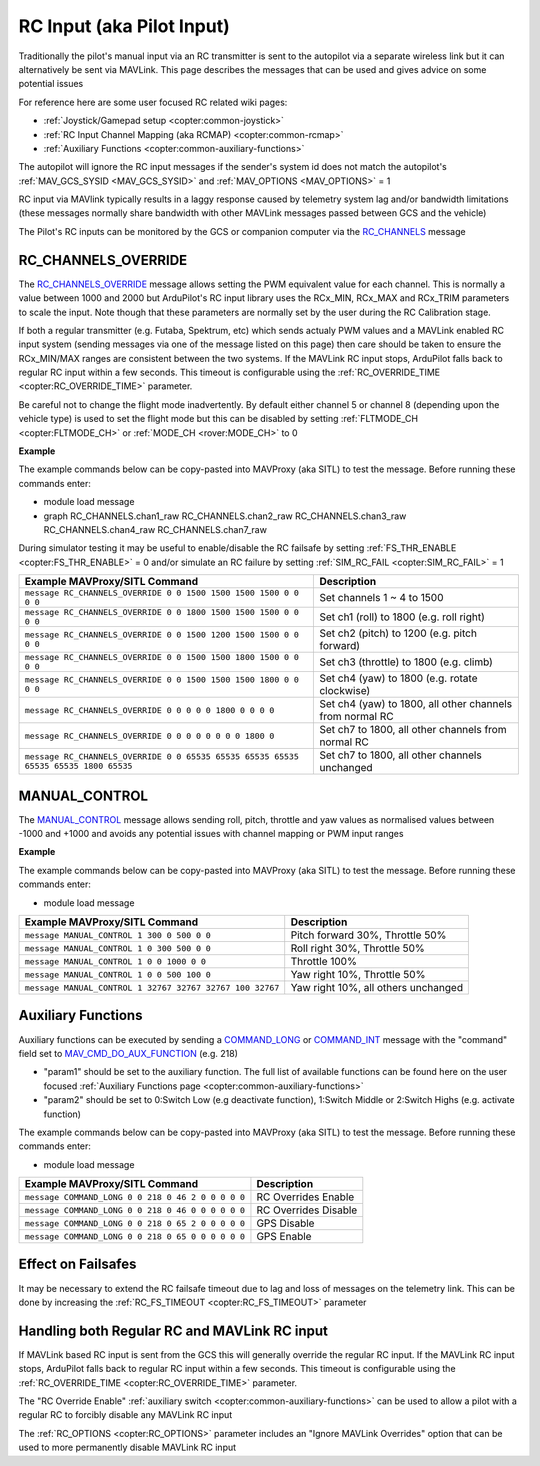 .. _mavlink-rcinput:

==========================
RC Input (aka Pilot Input)
==========================

Traditionally the pilot's manual input via an RC transmitter is sent to the autopilot via a separate wireless link but it can alternatively be sent via MAVLink.  This page describes the messages that can be used and gives advice on some potential issues

For reference here are some user focused RC related wiki pages:

- :ref:`Joystick/Gamepad setup <copter:common-joystick>`
- :ref:`RC Input Channel Mapping (aka RCMAP) <copter:common-rcmap>`
- :ref:`Auxiliary Functions <copter:common-auxiliary-functions>`

The autopilot will ignore the RC input messages if the sender's system id does not match the autopilot's :ref:`MAV_GCS_SYSID <MAV_GCS_SYSID>` and :ref:`MAV_OPTIONS <MAV_OPTIONS>` = 1

RC input via MAVlink typically results in a laggy response caused by telemetry system lag and/or bandwidth limitations (these messages normally share bandwidth with other MAVLink messages passed between GCS and the vehicle)

The Pilot's RC inputs can be monitored by the GCS or companion computer via the `RC_CHANNELS <https://mavlink.io/en/messages/common.html#RC_CHANNELS>`__ message

RC_CHANNELS_OVERRIDE
--------------------

The `RC_CHANNELS_OVERRIDE <https://mavlink.io/en/messages/common.html#RC_CHANNELS_OVERRIDE>`__ message allows setting the PWM equivalent value for each channel.
This is normally a value between 1000 and 2000 but ArduPilot's RC input library uses the RCx_MIN, RCx_MAX and RCx_TRIM parameters to scale the input.  Note though that these parameters are normally set by the user during the RC Calibration stage.

If both a regular transmitter (e.g. Futaba, Spektrum, etc) which sends actualy PWM values and a MAVLink enabled RC input system (sending messages via one of the message listed on this page) then care should be taken to ensure the RCx_MIN/MAX ranges are consistent between the two systems.
If the MAVLink RC input stops, ArduPilot falls back to regular RC input within a few seconds.  This timeout is configurable using the :ref:`RC_OVERRIDE_TIME <copter:RC_OVERRIDE_TIME>` parameter.

Be careful not to change the flight mode inadvertently.  By default either channel 5 or channel 8 (depending upon the vehicle type) is used to set the flight mode but this can be disabled by setting :ref:`FLTMODE_CH <copter:FLTMODE_CH>` or :ref:`MODE_CH <rover:MODE_CH>` to 0

.. raw:: html

   <table border="1" class="docutils">
   <tbody>
   <tr>
   <th>Command Field</th>
   <th>Type</th>
   <th>Description</th>
   </tr>
   <tr>
   <td><strong>target_system</strong></td>
   <td>uint8_t</td>
   <td>System ID of flight controller or just 0</td>
   </tr>
   <tr>
   <td><strong>target_component</strong></td>
   <td>uint8_t</td>
   <td>Component ID of flight controller or just 0</td>
   </tr>
   <tr>
   <td><strong>chan1_raw</strong></td>
   <td>uint16_t</td>
   <td>RC channel 1 value. Normally 1000 ~ 2000, 0 to release channel back to the RC radio, UINT16_MAX (e.g 65535) to ignore this field</td>
   </tr>
   <tr>
   <td><strong>chan2_raw</strong></td>
   <td>uint16_t</td>
   <td>RC channel 2 value. Normally 1000 ~ 2000, 0 to release channel back to the RC radio, UINT16_MAX to ignore this field</td>
   </tr>
   <tr>
   <td><strong>chan3_raw</strong></td>
   <td>uint16_t</td>
   <td>RC channel 3 value. Normally 1000 ~ 2000, 0 to release channel back to the RC radio, UINT16_MAX to ignore this field</td>
   </tr>
   <tr>
   <td><strong>chan4_raw</strong></td>
   <td>uint16_t</td>
   <td>RC channel 4 value. Normally 1000 ~ 2000, 0 to release channel back to the RC radio, UINT16_MAX to ignore this field</td>
   </tr>
   <tr>
   <td><strong>chan5_raw</strong></td>
   <td>uint16_t</td>
   <td>RC channel 5 value. Normally 1000 ~ 2000, 0 to release channel back to the RC radio, UINT16_MAX to ignore this field</td>
   </tr>
   <tr>
   <td><strong>chan6_raw</strong></td>
   <td>uint16_t</td>
   <td>RC channel 6 value. Normally 1000 ~ 2000, 0 to release channel back to the RC radio, UINT16_MAX to ignore this field</td>
   </tr>
   <tr>
   <td><strong>chan7_raw</strong></td>
   <td>uint16_t</td>
   <td>RC channel 7 value. Normally 1000 ~ 2000, 0 to release channel back to the RC radio, UINT16_MAX to ignore this field</td>
   </tr>
   <tr>
   <td><strong>chan8_raw</strong></td>
   <td>uint16_t</td>
   <td>RC channel 8 value. Normally 1000 ~ 2000, 0 to release channel back to the RC radio, UINT16_MAX to ignore this field</td>
   </tr>
   <tr>
   <td>chan9_raw</td>
   <td>uint16_t</td>
   <td>RC channel 9 value. Normally 1000 ~ 2000, 0 to release channel back to the RC radio, UINT16_MAX to ignore this field</td>
   </tr>
   <tr>
   <td>chan10_raw</td>
   <td>uint16_t</td>
   <td>RC channel 10 value. Normally 1000 ~ 2000, 0 to release channel back to the RC radio, UINT16_MAX to ignore this field</td>
   </tr>
   <tr>
   <td>chan11_raw</td>
   <td>uint16_t</td>
   <td>RC channel 11 value. Normally 1000 ~ 2000, 0 to release channel back to the RC radio, UINT16_MAX to ignore this field</td>
   </tr>
   <tr>
   <td>chan12_raw</td>
   <td>uint16_t</td>
   <td>RC channel 12 value. Normally 1000 ~ 2000, 0 to release channel back to the RC radio, UINT16_MAX to ignore this field</td>
   </tr>
   <tr>
   <td>chan13_raw</td>
   <td>uint16_t</td>
   <td>RC channel 13 value. Normally 1000 ~ 2000, 0 to release channel back to the RC radio, UINT16_MAX to ignore this field</td>
   </tr>
   <tr>
   <td>chan14_raw</td>
   <td>uint16_t</td>
   <td>RC channel 14 value. Normally 1000 ~ 2000, 0 to release channel back to the RC radio, UINT16_MAX to ignore this field</td>
   </tr>
   <tr>
   <td>chan15_raw</td>
   <td>uint16_t</td>
   <td>RC channel 15 value. Normally 1000 ~ 2000, 0 to release channel back to the RC radio, UINT16_MAX to ignore this field</td>
   </tr>
   <tr>
   <td>chan16_raw</td>
   <td>uint16_t</td>
   <td>RC channel 16 value. Normally 1000 ~ 2000, 0 to release channel back to the RC radio, UINT16_MAX to ignore this field</td>
   </tr>
   <tr>
   <td>chan17_raw</td>
   <td>uint16_t</td>
   <td>RC channel 17 value. Normally 1000 ~ 2000, 0 to release channel back to the RC radio, UINT16_MAX to ignore this field</td>
   </tr>
   <tr>
   <td>chan18_raw</td>
   <td>uint16_t</td>
   <td>RC channel 18 value. Normally 1000 ~ 2000, 0 to release channel back to the RC radio, UINT16_MAX to ignore this field</td>
   </tr>
   </tbody>
   </table>

**Example**

The example commands below can be copy-pasted into MAVProxy (aka SITL) to test the message.  Before running these commands enter:

- module load message
- graph RC_CHANNELS.chan1_raw RC_CHANNELS.chan2_raw RC_CHANNELS.chan3_raw RC_CHANNELS.chan4_raw RC_CHANNELS.chan7_raw 

During simulator testing it may be useful to enable/disable the RC failsafe by setting :ref:`FS_THR_ENABLE <copter:FS_THR_ENABLE>` = 0 and/or simulate an RC failure by setting :ref:`SIM_RC_FAIL <copter:SIM_RC_FAIL>` = 1

+-------------------------------------------------------------------------------------+----------------------------------------------------------+
| Example MAVProxy/SITL Command                                                       | Description                                              |
+=====================================================================================+==========================================================+
| ``message RC_CHANNELS_OVERRIDE 0 0 1500 1500 1500 1500 0 0 0 0``                    | Set channels 1 ~ 4 to 1500                               |
+-------------------------------------------------------------------------------------+----------------------------------------------------------+
| ``message RC_CHANNELS_OVERRIDE 0 0 1800 1500 1500 1500 0 0 0 0``                    | Set ch1 (roll) to 1800 (e.g. roll right)                 |
+-------------------------------------------------------------------------------------+----------------------------------------------------------+
| ``message RC_CHANNELS_OVERRIDE 0 0 1500 1200 1500 1500 0 0 0 0``                    | Set ch2 (pitch) to 1200 (e.g. pitch forward)             |
+-------------------------------------------------------------------------------------+----------------------------------------------------------+
| ``message RC_CHANNELS_OVERRIDE 0 0 1500 1500 1800 1500 0 0 0 0``                    | Set ch3 (throttle) to 1800 (e.g. climb)                  |
+-------------------------------------------------------------------------------------+----------------------------------------------------------+
| ``message RC_CHANNELS_OVERRIDE 0 0 1500 1500 1500 1800 0 0 0 0``                    | Set ch4 (yaw) to 1800 (e.g. rotate clockwise)            |
+-------------------------------------------------------------------------------------+----------------------------------------------------------+
| ``message RC_CHANNELS_OVERRIDE 0 0 0 0 0 1800 0 0 0 0``                             | Set ch4 (yaw) to 1800, all other channels from normal RC |
+-------------------------------------------------------------------------------------+----------------------------------------------------------+
| ``message RC_CHANNELS_OVERRIDE 0 0 0 0 0 0 0 0 1800 0``                             | Set ch7 to 1800, all other channels from normal RC       |
+-------------------------------------------------------------------------------------+----------------------------------------------------------+
| ``message RC_CHANNELS_OVERRIDE 0 0 65535 65535 65535 65535 65535 65535 1800 65535`` | Set ch7 to 1800, all other channels unchanged            |
+-------------------------------------------------------------------------------------+----------------------------------------------------------+

MANUAL_CONTROL
--------------

The `MANUAL_CONTROL <https://mavlink.io/en/messages/common.html#MANUAL_CONTROL>`__ message allows sending roll, pitch, throttle and yaw values as normalised values between -1000 and +1000 and avoids any potential issues with channel mapping or PWM input ranges 

.. raw:: html

   <table border="1" class="docutils">
   <tbody>
   <tr>
   <th>Command Field</th>
   <th>Type</th>
   <th>Description</th>
   </tr>
   <tr>
   <td><strong>target</strong></td>
   <td>uint8_t</td>
   <td>System ID of flight controller (e.g. 1)</td>
   </tr>
   <tr>
   <td><strong>x</strong></td>
   <td>int16_t</td>
   <td>X-axis / Pitch, normally -1000 (backwards) ~ +1000 (forwards), INT16_MAX (32767) if this axis is invalid</td>
   </tr>
   <tr>
   <td><strong>y</strong></td>
   <td>int16_t</td>
   <td>Y-axis / Roll, normally -1000 (left) ~ +1000 (right), INT16_MAX if this axis is invalid</td>
   </tr>
   <tr>
   <td><strong>z</strong></td>
   <td>int16_t</td>
   <td>Z-axis / Thrust, normally 0 (down) ~ +1000 (up), INT16_MAX if this axis is invalid</td>
   </tr>
   <tr>
   <td><strong>r</strong></td>
   <td>int16_t</td>
   <td>R-axis / Yaw, normally -1000 (counter-clockwise) ~ +1000 (clockwise), INT16_MAX if this axis is invalid</td>
   </tr>
   <tr style="color: #c0c0c0">
   <td><strong>buttons</strong></td>
   <td>uint16_t</td>
   <td>not used</td>
   </tr>
   <tr style="color: #c0c0c0">
   <td>buttons2</td>
   <td>uint16_t</td>
   <td>not used</td>
   </tr>
   <tr style="color: #c0c0c0">
   <td>enabled_extensions</td>
   <td>uint8_t</td>
   <td>not used</td>
   </tr>
   <tr style="color: #c0c0c0">
   <td>s</td>
   <td>int16_t</td>
   <td>not used</td>
   </tr>
   <tr style="color: #c0c0c0">
   <td>t</td>
   <td>int16_t</td>
   <td>not used</td>
   </tr>
   <tr style="color: #c0c0c0">
   <td>aux1</td>
   <td>int16_t</td>
   <td>not used</td>
   </tr>
   <tr style="color: #c0c0c0">
   <td>aux2</td>
   <td>int16_t</td>
   <td>not used</td>
   </tr>
   <tr style="color: #c0c0c0">
   <td>aux3</td>
   <td>int16_t</td>
   <td>not used</td>
   </tr>
   <tr style="color: #c0c0c0">
   <td>aux4</td>
   <td>int16_t</td>
   <td>not used</td>
   </tr>
   <tr style="color: #c0c0c0">
   <td>aux5</td>
   <td>int16_t</td>
   <td>not used</td>
   </tr>
   <tr style="color: #c0c0c0">
   <td>aux6</td>
   <td>int16_t</td>
   <td>not used</td>
   </tr>
   </tbody>
   </table>

**Example**

The example commands below can be copy-pasted into MAVProxy (aka SITL) to test the message.  Before running these commands enter:

- module load message

+----------------------------------------------------------+-------------------------------------+
| Example MAVProxy/SITL Command                            | Description                         |
+==========================================================+=====================================+
| ``message MANUAL_CONTROL 1 300 0 500 0 0``               | Pitch forward 30%, Throttle 50%     |
+----------------------------------------------------------+-------------------------------------+
| ``message MANUAL_CONTROL 1 0 300 500 0 0``               | Roll right 30%, Throttle 50%        |
+----------------------------------------------------------+-------------------------------------+
| ``message MANUAL_CONTROL 1 0 0 1000 0 0``                | Throttle 100%                       |
+----------------------------------------------------------+-------------------------------------+
| ``message MANUAL_CONTROL 1 0 0 500 100 0``               | Yaw right 10%, Throttle 50%         |
+----------------------------------------------------------+-------------------------------------+
| ``message MANUAL_CONTROL 1 32767 32767 32767 100 32767`` | Yaw right 10%, all others unchanged |
+----------------------------------------------------------+-------------------------------------+

Auxiliary Functions
-------------------

Auxiliary functions can be executed by sending a `COMMAND_LONG <https://mavlink.io/en/messages/common.html#COMMAND_LONG>`__ or `COMMAND_INT <https://mavlink.io/en/messages/common.html#COMMAND_INT>`__ message with the "command" field set to `MAV_CMD_DO_AUX_FUNCTION <https://mavlink.io/en/messages/ardupilotmega.html#MAV_CMD_DO_AUX_FUNCTION>`__ (e.g. 218)

- "param1" should be set to the auxiliary function.  The full list of available functions can be found here on the user focused :ref:`Auxiliary Functions page <copter:common-auxiliary-functions>`
- "param2" should be set to 0:Switch Low (e.g deactivate function), 1:Switch Middle or 2:Switch Highs (e.g. activate function)

The example commands below can be copy-pasted into MAVProxy (aka SITL) to test the message.  Before running these commands enter:

- module load message

+---------------------------------------------------+----------------------+
| Example MAVProxy/SITL Command                     | Description          |
+===================================================+======================+
| ``message COMMAND_LONG 0 0 218 0 46 2 0 0 0 0 0`` | RC Overrides Enable  |
+---------------------------------------------------+----------------------+
| ``message COMMAND_LONG 0 0 218 0 46 0 0 0 0 0 0`` | RC Overrides Disable |
+---------------------------------------------------+----------------------+
| ``message COMMAND_LONG 0 0 218 0 65 2 0 0 0 0 0`` | GPS Disable          |
+---------------------------------------------------+----------------------+
| ``message COMMAND_LONG 0 0 218 0 65 0 0 0 0 0 0`` | GPS Enable           |
+---------------------------------------------------+----------------------+

Effect on Failsafes
-------------------

It may be necessary to extend the RC failsafe timeout due to lag and loss of messages on the telemetry link.  This can be done by increasing the :ref:`RC_FS_TIMEOUT <copter:RC_FS_TIMEOUT>` parameter

Handling both Regular RC and MAVLink RC input
---------------------------------------------

If MAVLink based RC input is sent from the GCS this will generally override the regular RC input.  If the MAVLink RC input stops, ArduPilot falls back to regular RC input within a few seconds.  This timeout is configurable using the :ref:`RC_OVERRIDE_TIME <copter:RC_OVERRIDE_TIME>` parameter.

The "RC Override Enable" :ref:`auxiliary switch <copter:common-auxiliary-functions>` can be used to allow a pilot with a regular RC to forcibly disable any MAVLink RC input

The :ref:`RC_OPTIONS <copter:RC_OPTIONS>` parameter includes an "Ignore MAVLink Overrides" option that can be used to more permanently disable MAVLink RC input
